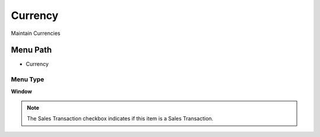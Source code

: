 
.. _functional-guide/menu/menu-currency:

========
Currency
========

Maintain Currencies

Menu Path
=========


* Currency

Menu Type
---------
\ **Window**\ 

.. note::
    The Sales Transaction checkbox indicates if this item is a Sales Transaction.


.. seealso::
    :ref:`functional-guide/window/window-currency`
